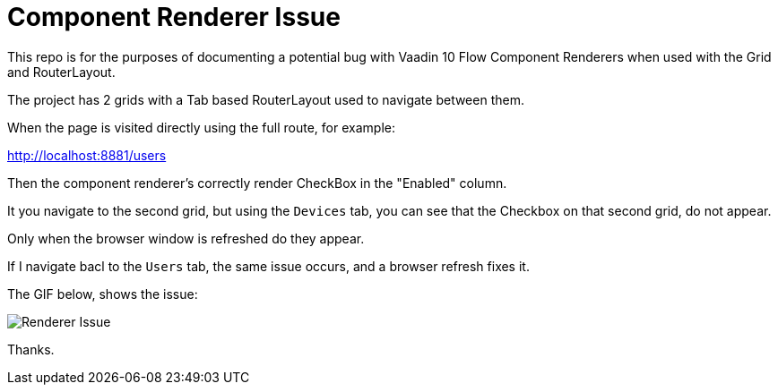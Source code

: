 = Component Renderer Issue


This repo is for the purposes of documenting a potential bug with Vaadin 10 Flow Component Renderers
when used with the Grid and RouterLayout.


The project has 2 grids with a Tab based RouterLayout used to navigate between them.

When the page is visited directly using the full route, for example:

http://localhost:8881/users

Then the component renderer's correctly render CheckBox in the "Enabled" column.

It you navigate to the second grid, but using the `Devices` tab, you can see that
the Checkbox on that second grid, do not appear.

Only when the browser window is refreshed do they appear.

If I navigate bacl to the `Users` tab, the same issue occurs, and a browser refresh fixes it.

The GIF below, shows the issue:

image::component_renderer_issue.gif[Renderer Issue]

Thanks.




